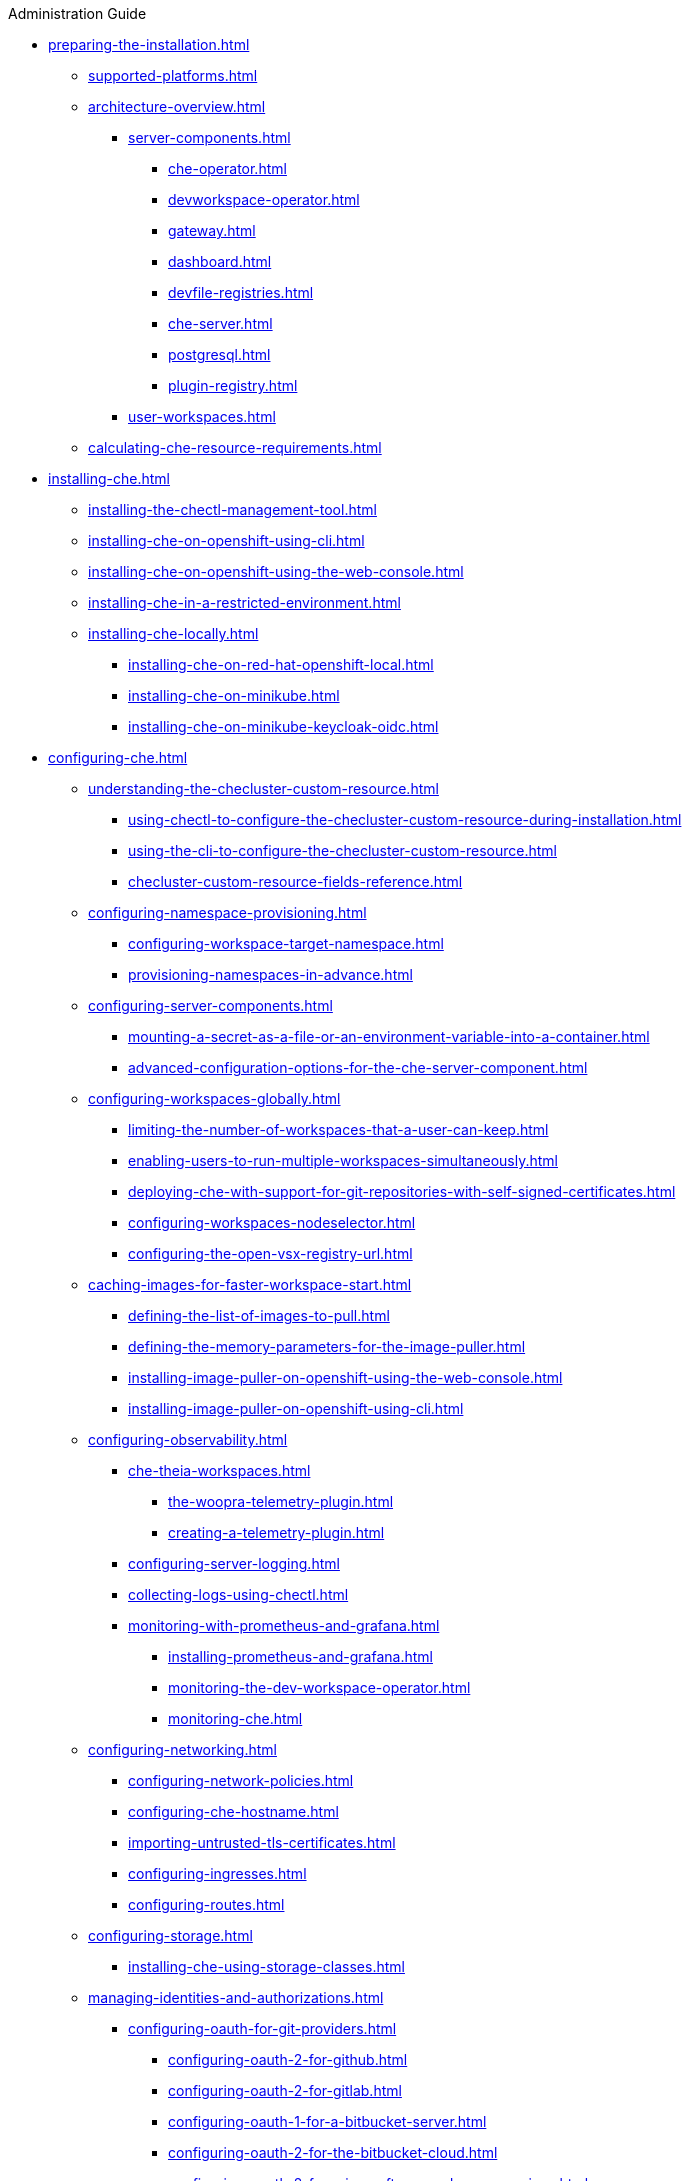 .Administration Guide

* xref:preparing-the-installation.adoc[]
** xref:supported-platforms.adoc[]
** xref:architecture-overview.adoc[]
*** xref:server-components.adoc[]
**** xref:che-operator.adoc[]
**** xref:devworkspace-operator.adoc[]
**** xref:gateway.adoc[]
**** xref:dashboard.adoc[]
**** xref:devfile-registries.adoc[]
**** xref:che-server.adoc[]
**** xref:postgresql.adoc[]
**** xref:plugin-registry.adoc[]
*** xref:user-workspaces.adoc[]
** xref:calculating-che-resource-requirements.adoc[]
* xref:installing-che.adoc[]
** xref:installing-the-chectl-management-tool.adoc[]
** xref:installing-che-on-openshift-using-cli.adoc[]
** xref:installing-che-on-openshift-using-the-web-console.adoc[]
** xref:installing-che-in-a-restricted-environment.adoc[]
** xref:installing-che-locally.adoc[]
*** xref:installing-che-on-red-hat-openshift-local.adoc[]
*** xref:installing-che-on-minikube.adoc[]
*** xref:installing-che-on-minikube-keycloak-oidc.adoc[]
* xref:configuring-che.adoc[]
** xref:understanding-the-checluster-custom-resource.adoc[]
*** xref:using-chectl-to-configure-the-checluster-custom-resource-during-installation.adoc[]
*** xref:using-the-cli-to-configure-the-checluster-custom-resource.adoc[]
*** xref:checluster-custom-resource-fields-reference.adoc[]
** xref:configuring-namespace-provisioning.adoc[]
*** xref:configuring-workspace-target-namespace.adoc[]
*** xref:provisioning-namespaces-in-advance.adoc[]
** xref:configuring-server-components.adoc[]
*** xref:mounting-a-secret-as-a-file-or-an-environment-variable-into-a-container.adoc[]
*** xref:advanced-configuration-options-for-the-che-server-component.adoc[]
** xref:configuring-workspaces-globally.adoc[]
*** xref:limiting-the-number-of-workspaces-that-a-user-can-keep.adoc[]
*** xref:enabling-users-to-run-multiple-workspaces-simultaneously.adoc[]
*** xref:deploying-che-with-support-for-git-repositories-with-self-signed-certificates.adoc[]
*** xref:configuring-workspaces-nodeselector.adoc[]
*** xref:configuring-the-open-vsx-registry-url.adoc[]
** xref:caching-images-for-faster-workspace-start.adoc[]
*** xref:defining-the-list-of-images-to-pull.adoc[]
*** xref:defining-the-memory-parameters-for-the-image-puller.adoc[]
*** xref:installing-image-puller-on-openshift-using-the-web-console.adoc[]
*** xref:installing-image-puller-on-openshift-using-cli.adoc[]
** xref:configuring-observability.adoc[]
*** xref:che-theia-workspaces.adoc[]
**** xref:the-woopra-telemetry-plugin.adoc[]
**** xref:creating-a-telemetry-plugin.adoc[]
*** xref:configuring-server-logging.adoc[]
*** xref:collecting-logs-using-chectl.adoc[]
*** xref:monitoring-with-prometheus-and-grafana.adoc[]
**** xref:installing-prometheus-and-grafana.adoc[]
**** xref:monitoring-the-dev-workspace-operator.adoc[]
**** xref:monitoring-che.adoc[]
** xref:configuring-networking.adoc[]
*** xref:configuring-network-policies.adoc[]
*** xref:configuring-che-hostname.adoc[]
*** xref:importing-untrusted-tls-certificates.adoc[]
*** xref:configuring-ingresses.adoc[]
*** xref:configuring-routes.adoc[]
** xref:configuring-storage.adoc[]
*** xref:installing-che-using-storage-classes.adoc[]
** xref:managing-identities-and-authorizations.adoc[]
*** xref:configuring-oauth-for-git-providers.adoc[]
**** xref:configuring-oauth-2-for-github.adoc[]
**** xref:configuring-oauth-2-for-gitlab.adoc[]
**** xref:configuring-oauth-1-for-a-bitbucket-server.adoc[]
**** xref:configuring-oauth-2-for-the-bitbucket-cloud.adoc[]
**** xref:configuring-oauth-2-for-microsoft-azure-devops-services.adoc[]
*** xref:configuring-the-administrative-user.adoc[]
*** xref:removing-user-data-in-compliance-with-the-gdpr.adoc[]
* xref:managing-ide-extensions.adoc[]
** xref:extensions-for-microsoft-visual-studio-code-open-source.adoc[]
* xref:managing-workloads-using-the-che-server-api.adoc[]
* xref:upgrading-che.adoc[]
** xref:upgrading-the-chectl-management-tool.adoc[]
** xref:specifying-the-update-approval-strategy.adoc[]
** xref:upgrading-che-using-the-web-console.adoc[]
** xref:upgrading-che-using-the-cli-management-tool.adoc[]
** xref:upgrading-che-using-the-cli-management-tool-in-restricted-environment.adoc[]
** xref:repairing-the-devworkspace-operator-on-openshift.adoc[]
* xref:uninstalling-che.adoc[]
